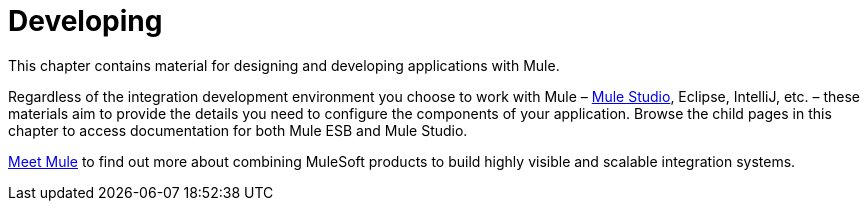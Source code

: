 = Developing

This chapter contains material for designing and developing applications with Mule.

Regardless of the integration development environment you choose to work with Mule – link:/docs/display/34X/Getting+Started+with+Mule+Studio[Mule Studio], Eclipse, IntelliJ, etc. – these materials aim to provide the details you need to configure the components of your application. Browse the child pages in this chapter to access documentation for both Mule ESB and Mule Studio.

link:/docs/display/34X/Meet+Mule[Meet Mule] to find out more about combining MuleSoft products to build highly visible and scalable integration systems.
